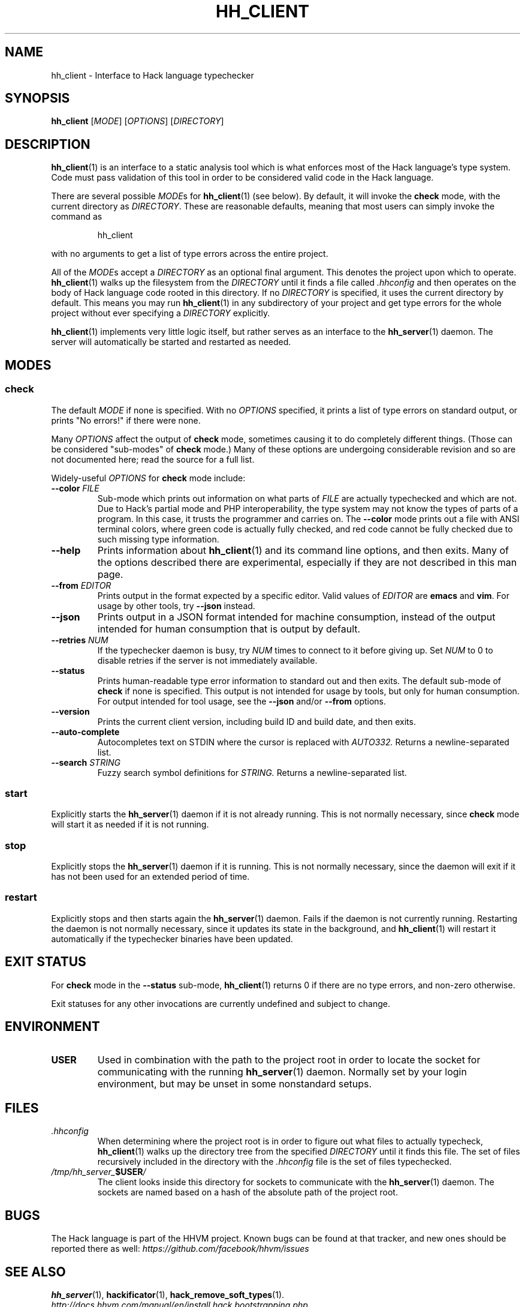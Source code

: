 .TH HH_CLIENT 1

.SH NAME
hh_client \- Interface to Hack language typechecker

.SH SYNOPSIS
.B hh_client
.RI [ MODE ]
.RI [ OPTIONS ]
.RI [ DIRECTORY ]

.SH DESCRIPTION

.BR hh_client (1)
is an interface to a static analysis tool which is what enforces most of the
Hack language's type system. Code must pass validation of this tool in order to
be considered valid code in the Hack language.

There are several possible
.IR MODE s
for
.BR hh_client (1)
(see below). By default, it will invoke the
.B check
mode, with the current directory as
.IR DIRECTORY .
These are reasonable defaults, meaning that most users can
simply invoke the command as

.nf
.RS
hh_client
.RE
.fi

with no arguments to get a list of type errors across the entire project.

All of the
.IR MODE s
accept a
.I DIRECTORY
as an optional final argument. This denotes the project upon which to operate.
.BR hh_client (1)
walks up the filesystem from the
.I DIRECTORY
until it finds a file called
.I .hhconfig
and then operates on the body of Hack language code rooted in this directory.
If no
.I DIRECTORY
is specified, it uses the current directory by default. This means you may run
.BR hh_client (1)
in any subdirectory of your project and get type errors for the whole project
without ever specifying a
.I DIRECTORY
explicitly.

.BR hh_client (1)
implements very little logic itself, but rather serves as an interface to the
.BR hh_server (1)
daemon. The server will automatically be started and restarted as needed.

.SH MODES

.SS check

The default
.I MODE
if none is specified. With no
.I OPTIONS
specified, it prints a list of type errors on standard output, or prints
"No errors!" if there were none.

Many
.I OPTIONS
affect the output of
.B check
mode, sometimes causing it to do completely different things. (Those can be
considered "sub-modes" of
.B check
mode.) Many of these options are undergoing considerable revision and so are not
documented here; read the source for a full list.

Widely-useful
.I OPTIONS
for
.B check
mode include:

.TP
.BI \-\-color " FILE"
Sub-mode which prints out information on what parts of
.I FILE
are actually typechecked and which are not. Due to Hack's partial mode and PHP
interoperability, the type system may not know the types of parts of a program.
In this case, it trusts the programmer and carries on. The
.B \-\-color
mode prints out a file with ANSI terminal colors, where green code is actually
fully checked, and red code cannot be fully checked due to such missing type
information.

.TP
.B \-\-help
Prints information about
.BR hh_client (1)
and its command line options, and then exits. Many of the options described
there are experimental, especially if they are not described in this man
page.

.TP
.BI \-\-from " EDITOR"
Prints output in the format expected by a specific editor. Valid values of
.I EDITOR
are
.B emacs
and
.BR vim .
For usage by other tools, try
.B \-\-json
instead.

.TP
.B \-\-json
Prints output in a JSON format intended for machine consumption, instead of the
output intended for human consumption that is output by default.

.TP
.BI \-\-retries " NUM"
If the typechecker daemon is busy, try
.I NUM
times to connect to it before giving up. Set
.I NUM
to 0 to disable retries if the server is not immediately available.

.TP
.B \-\-status
Prints human-readable type error information to standard out and then exits.
The default sub-mode of
.B check
if none is specified. This output is not intended for usage by tools, but
only for human consumption. For output intended for tool usage, see the
.B \-\-json
and/or
.B \-\-from
options.

.TP
.B \-\-version
Prints the current client version, including build ID and build date, and
then exits.

.TP
.B \-\-auto-complete
Autocompletes text on STDIN where the cursor is replaced with
.I AUTO332.
Returns a newline-separated list.

.TP
.BI \-\-search " STRING"
Fuzzy search symbol definitions for 
.I STRING.
Returns a newline-separated list.

.SS start

Explicitly starts the
.BR hh_server (1)
daemon if it is not already running. This is not normally necessary, since
.B check
mode will start it as needed if it is not running.

.SS stop

Explicitly stops the
.BR hh_server (1)
daemon if it is running. This is not normally necessary, since the daemon
will exit if it has not been used for an extended period of time.

.SS restart

Explicitly stops and then starts again the
.BR hh_server (1)
daemon. Fails if the daemon is not currently running. Restarting the daemon
is not normally necessary, since it updates its state in the background, and
.BR hh_client (1)
will restart it automatically if the typechecker binaries have been updated.

.SH EXIT STATUS

For
.B check
mode in the
.B \-\-status
sub-mode,
.BR hh_client (1)
returns 0 if there are no type errors, and non-zero otherwise.

Exit statuses for any other invocations are currently undefined and subject to
change.

.SH ENVIRONMENT

.TP
.B USER
Used in combination with the path to the project root in order to locate the
socket for communicating with the running
.BR hh_server (1)
daemon. Normally set by your login environment, but may be unset in some
nonstandard setups.

.SH FILES

.TP
.I .hhconfig
When determining where the project root is in order to figure out what files to
actually typecheck,
.BR hh_client (1)
walks up the directory tree from the specified
.I DIRECTORY
until it finds this file. The set of files recursively included in the directory
with the
.I .hhconfig
file is the set of files typechecked.

.TP
.IB /tmp/hh_server_ $USER /
The client looks inside this directory for sockets to communicate with the
.BR hh_server (1)
daemon. The sockets are named based on a hash of the absolute path of the
project root.

.SH BUGS
The Hack language is part of the HHVM project. Known bugs can be found at that
tracker, and new ones should be reported there as well:
.I https://github.com/facebook/hhvm/issues

.SH SEE ALSO
.BR hh_server (1), \ hackificator (1), \ hack_remove_soft_types (1).
.br
.I http://docs.hhvm.com/manual/en/install.hack.bootstrapping.php
.br
.I http://www.hacklang.org/
